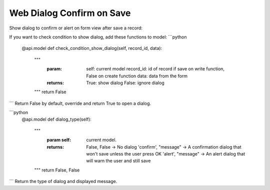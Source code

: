 =========================
Web Dialog Confirm on Save
=========================

Show dialog to confirm or alert on form view after save a record:

If you want to check condition to show dialog, add these functions to model:
```python
    @api.model
    def check_condition_show_dialog(self, record_id, data):
        """
            :param:   self: current model
                      record_id: id of record if save on write function, False on create function
                      data: data from the form
            :returns: True: show dialog
                      False: ignore dialog
        """
        return False
```
Return False by default, override and return True to open a dialog.

```python
    @api.model
    def dialog_type(self):
        """
            :param self: current model.
            :returns: False, False -> No dialog
                      'confirm', "message" -> A confirmation dialog that won't save unless the user press OK
                      'alert', "message" -> An alert dialog that will warn the user and still save
        """
        return False, False
```
Return the type of dialog and displayed message.
